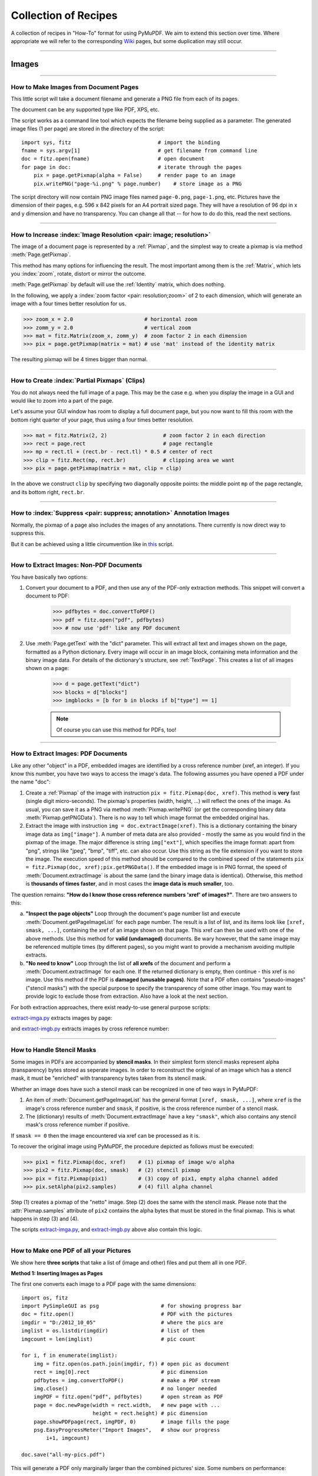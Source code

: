 .. _FAQ:

==============================
Collection of Recipes
==============================

A collection of recipes in "How-To" format for using PyMuPDF. We aim to extend this section over time. Where appropriate we will refer to the corresponding `Wiki <https://github.com/rk700/PyMuPDF/wiki>`_ pages, but some duplication may still occur.

----------

Images
-------

----------

How to Make Images from Document Pages
~~~~~~~~~~~~~~~~~~~~~~~~~~~~~~~~~~~~~~~~~~~~~~~~~~~~~~~~~~~~~~~~~~~~

This little script will take a document filename and generate a PNG file from each of its pages.

The document can be any supported type like PDF, XPS, etc.

The script works as a command line tool which expects the filename being supplied as a parameter. The generated image files (1 per page) are stored in the directory of the script::

    import sys, fitz                            # import the binding
    fname = sys.argv[1]                         # get filename from command line
    doc = fitz.open(fname)                      # open document
    for page in doc:                            # iterate through the pages
        pix = page.getPixmap(alpha = False)     # render page to an image
        pix.writePNG("page-%i.png" % page.number)    # store image as a PNG

The script directory will now contain PNG image files named ``page-0.png``, ``page-1.png``, etc. Pictures have the dimension of their pages, e.g. 596 x 842 pixels for an A4 portrait sized page. They will have a resolution of 96 dpi in x and y dimension and have no transparency. You can change all that -- for how to do do this, read the next sections.

----------

How to Increase :index:`Image Resolution <pair: image; resolution>`
~~~~~~~~~~~~~~~~~~~~~~~~~~~~~~~~~~~~~~~~~~~~~~~~~~~~~~~~~~~~~~~~~~~~

The image of a document page is represented by a :ref:`Pixmap`, and the simplest way to create a pixmap is via method :meth:`Page.getPixmap`.

This method has many options for influencing the result. The most important among them is the :ref:`Matrix`, which lets you :index:`zoom`, rotate, distort or mirror the outcome.

:meth:`Page.getPixmap` by default will use the :ref:`Identity` matrix, which does nothing.

In the following, we apply a :index:`zoom factor <pair: resolution;zoom>` of 2 to each dimension, which will generate an image with a four times better resolution for us.

>>> zoom_x = 2.0                       # horizontal zoom
>>> zomm_y = 2.0                       # vertical zoom
>>> mat = fitz.Matrix(zoom_x, zomm_y)  # zoom factor 2 in each dimension
>>> pix = page.getPixmap(matrix = mat) # use 'mat' instead of the identity matrix

The resulting pixmap will be 4 times bigger than normal.

----------

How to Create :index:`Partial Pixmaps` (Clips)
~~~~~~~~~~~~~~~~~~~~~~~~~~~~~~~~~~~~~~~~~~~~~~~~~~~~~~~
You do not always need the full image of a page. This may be the case e.g. when you display the image in a GUI and would like to zoom into a part of the page.

Let's assume your GUI window has room to display a full document page, but you now want to fill this room with the bottom right quarter of your page, thus using a four times better resolution.

.. image:: img-clip.jpg
   :align: center
   :scale: 80

>>> mat = fitz.Matrix(2, 2)                  # zoom factor 2 in each direction
>>> rect = page.rect                         # page rectangle
>>> mp = rect.tl + (rect.br - rect.tl) * 0.5 # center of rect
>>> clip = fitz.Rect(mp, rect.br)            # clipping area we want
>>> pix = page.getPixmap(matrix = mat, clip = clip)

In the above we construct ``clip`` by specifying two diagonally opposite points: the middle point ``mp`` of the page rectangle, and its bottom right, ``rect.br``.

----------

How to :index:`Suppress <pair: suppress; annotation>` Annotation Images
~~~~~~~~~~~~~~~~~~~~~~~~~~~~~~~~~~~~~~~~~~~~~~~~~~~~~~~~~~~~~~~~~~~~~~~~
Normally, the pixmap of a page also includes the images of any annotations. There currently is now direct way to suppress this.

But it can be achieved using a little circumvention like in `this <https://github.com/JorjMcKie/PyMuPDF-Utilities/blob/master/show-no-annots.py>`_ script.

----------

.. index::
   triple: extract;image;non-PDF
   single: convertToPDF

How to Extract Images: Non-PDF Documents
~~~~~~~~~~~~~~~~~~~~~~~~~~~~~~~~~~~~~~~~~~~~~~~~~~~~~~~~~~~~~~~~~~~~~~~~~

You have basically two options:

1. Convert your document to a PDF, and then use any of the PDF-only extraction methods. This snippet will convert a document to PDF:

    >>> pdfbytes = doc.convertToPDF()
    >>> pdf = fitz.open("pdf", pdfbytes)
    >>> # now use 'pdf' like any PDF document

2. Use :meth:`Page.getText` with the "dict" parameter. This will extract all text and images shown on the page, formatted as a Python dictionary. Every image will occur in an image block, containing meta information and the binary image data. For details of the dictionary's structure, see :ref:`TextPage`. This creates a list of all images shown on a page:

    >>> d = page.getText("dict")
    >>> blocks = d["blocks"]
    >>> imgblocks = [b for b in blocks if b["type"] == 1]

    .. note:: Of course you can use this method for PDFs, too!

----------

.. index::
   triple: extract;image;PDF
   single: extractImage

How to Extract Images: PDF Documents
~~~~~~~~~~~~~~~~~~~~~~~~~~~~~~~~~~~~~~~~~~~~~~~~~~~~~~~~~~~~~~~~~~~~

Like any other "object" in a PDF, embedded images are identified by a cross reference number (xref, an integer). If you know this number, you have two ways to access the image's data. The following assumes you have opened a PDF under the name "doc":

1. Create a :ref:`Pixmap` of the image with instruction ``pix = fitz.Pixmap(doc, xref)``. This method is **very** fast (single digit micro-seconds). The pixmap's properties (width, height, ...) will reflect the ones of the image. As usual, you can save it as a PNG via method :meth:`Pixmap.writePNG` (or get the corresponding binary data :meth:`Pixmap.getPNGData`). There is no way to tell which image format the embedded original has.

2. Extract the image with instruction ``img = doc.extractImage(xref)``. This is a dictionary containing the binary image data as ``img["image"]``. A number of meta data are also provided - mostly the same as you would find in the pixmap of the image. The major difference is string ``img["ext"]``, which specifies the image format: apart from "png", strings like "jpeg", "bmp", "tiff", etc. can also occur. Use this string as the file extension if you want to store the image. The execution speed of this method should be compared to the combined speed of the statements ``pix = fitz.Pixmap(doc, xref);pix.getPNGData()``. If the embedded image is in PNG format, the speed of :meth:`Document.extractImage` is about the same (and the binary image data is identical). Otherwise, this method is **thousands of times faster**, and in most cases the **image data is much smaller**, too.

The question remains: **"How do I know those cross reference numbers 'xref' of images?"**. There are two answers to this:

a. **"Inspect the page objects"** Loop through the document's page number list and execute :meth:`Document.getPageImageList` for each page number. The result is a list of list, and its items look like ``[xref, smask, ...]``, containing the xref of an image shown on that page. This xref can then be used with one of the above methods. Use this method for **valid (undamaged)** documents. Be wary however, that the same image may be referenced multiple times (by different pages), so you might want to provide a mechanism avoiding multiple extracts.
b. **"No need to know"** Loop through the list of **all xrefs** of the document and perform a :meth:`Document.extractImage` for each one. If the returned dictionary is empty, then continue - this xref is no image. Use this method if the PDF is **damaged (unusable pages)**. Note that a PDF often contains "pseudo-images" ("stencil masks") with the special purpose to specify the transparency of some other image. You may want to provide logic to exclude those from extraction. Also have a look at the next section.

For both extraction approaches, there exist ready-to-use general purpose scripts:

`extract-imga.py <https://github.com/JorjMcKie/PyMuPDF-Utilities/blob/master/extract-imga.py>`_ extracts images by page:

.. image:: img-extract-imga.jpg
   :align: center
   :scale: 80

and `extract-imgb.py <https://github.com/JorjMcKie/PyMuPDF-Utilities/blob/master/extract-imgb.py>`_ extracts images by cross reference number:

.. image:: img-extract-imgb.jpg
   :align: center
   :scale: 80

----------

How to Handle Stencil Masks
~~~~~~~~~~~~~~~~~~~~~~~~~~~~~~~~~~~~~
Some images in PDFs are accompanied by **stencil masks**. In their simplest form stencil masks represent alpha (transparency) bytes stored as seperate images. In order to reconstruct the original of an image which has a stencil mask, it must be "enriched" with transparency bytes taken from its stencil mask.

Whether an image does have such a stencil mask can be recognized in one of two ways in PyMuPDF:

1. An item of :meth:`Document.getPageImageList` has the general format ``[xref, smask, ...]``, where ``xref`` is the image's cross reference number and ``smask``, if positive, is the cross reference number of a stencil mask.
2. The (dictionary) results of :meth:`Document.extractImage` have a key ``"smask"``, which also contains any stencil mask's cross reference number if positive.

If ``smask == 0`` then the image encountered via xref can be processed as it is.

To recover the original image using PyMuPDF, the procedure depicted as follows must be executed:

.. image:: img-stencil.jpg
   :align: center
   :scale: 60

>>> pix1 = fitz.Pixmap(doc, xref)    # (1) pixmap of image w/o alpha
>>> pix2 = fitz.Pixmap(doc, smask)   # (2) stencil pixmap
>>> pix = fitz.Pixmap(pix1)          # (3) copy of pix1, empty alpha channel added
>>> pix.setAlpha(pix2.samples)       # (4) fill alpha channel

Step (1) creates a pixmap of the "netto" image. Step (2) does the same with the stencil mask. Please note that the :attr:`Pixmap.samples` attribute of ``pix2`` contains the alpha bytes that must be stored in the final pixmap. This is what happens in step (3) and (4).

The scripts `extract-imga.py <https://github.com/JorjMcKie/PyMuPDF-Utilities/blob/master/extract-imga.py>`_, and `extract-imgb.py <https://github.com/JorjMcKie/PyMuPDF-Utilities/blob/master/extract-imgb.py>`_ above also contain this logic.

----------

.. index::
   triple: picture;embed;PDF
   single: showPDFpage;insertImage;embeddedFileAdd

How to Make one PDF of all your Pictures
~~~~~~~~~~~~~~~~~~~~~~~~~~~~~~~~~~~~~~~~~~~~~~~~~~~~~~~~~~~~~~~~~~~~~~~~~~~~~~
We show here **three scripts** that take a list of (image and other) files and put them all in one PDF.

**Method 1: Inserting Images as Pages**

The first one converts each image to a PDF page with the same dimensions::

 import os, fitz
 import PySimpleGUI as psg                    # for showing progress bar
 doc = fitz.open()                            # PDF with the pictures
 imgdir = "D:/2012_10_05"                     # where the pics are
 imglist = os.listdir(imgdir)                 # list of them
 imgcount = len(imglist)                      # pic count
 
 for i, f in enumerate(imglist):
     img = fitz.open(os.path.join(imgdir, f)) # open pic as document
     rect = img[0].rect                       # pic dimension
     pdfbytes = img.convertToPDF()            # make a PDF stream
     img.close()                              # no longer needed
     imgPDF = fitz.open("pdf", pdfbytes)      # open stream as PDF
     page = doc.newPage(width = rect.width,   # new page with ...
                        height = rect.height) # pic dimension
     page.showPDFpage(rect, imgPDF, 0)        # image fills the page
     psg.EasyProgressMeter("Import Images",   # show our progress
         i+1, imgcount)
 
 doc.save("all-my-pics.pdf")

This will generate a PDF only marginally larger than the combined pictures' size. Some numbers on performance:

The above script needed about 1 minute on my machine for 149 pictures with a total size of 514 MB (and about the same resulting PDF size).

.. image:: img-import-progress.jpg
   :align: center
   :scale: 80

Look `here <https://github.com/JorjMcKie/PyMuPDF-Utilities/blob/master/all-my-pics-inserted.py>`_ for a more complete source code: it offers a directory selection dialog and skips unsupported files and non-file entries.

.. note:: We could have used :meth:`Page.insertImage` instead of :meth:`Page.showPDFpage`, and the result would have been a similar looking file. However, depending on the image type, it may store **images uncompressed**. Therefore, the save option ``deflate = True`` must be used to achieve a reasonable file size, which hugely increases the runtime for large numbers of images. So this alternative **cannot be recommended** here.

**Method 2: Embedding Files**

The second script **embeds** the (image) files. You would need a suitable PDF viewer that can display and / or extract embedded files::

 import os, fitz
 import PySimpleGUI as psg                    # for showing progress bar
 doc = fitz.open()                            # PDF with the pictures
 imgdir = "D:/2012_10_05"                     # where the pictures are
 
 imglist = os.listdir(imgdir)                 # list of pictures
 imgcount = len(imglist)                      # pic count
 imglist.sort()                               # nicely sort them

 for i, f in enumerate(imglist):
     img = open(os.path.join(imgdir,f), "rb").read()    # make pic stream
     doc.embeddedFileAdd(img, f, filename=f,            # and embed it
                         ufilename=f, desc=f)
     psg.EasyProgressMeter("Embedding Files", # show our progress
         i+1, imgcount)
 
 page = doc.newPage()                         # at least 1 page is needed,
 
 doc.save("all-my-pics-embedded.pdf")

.. image:: img-embed-progress.jpg
   :align: center
   :scale: 80

This is by far the fastest method, and it also produces the smallest possible output file size. The above pictures needed 20 seonds on my machine and yielded a PDF size of 510 MB. Look `here <https://github.com/JorjMcKie/PyMuPDF-Utilities/blob/master/all-my-pics-embedded.py>`_ for a more complete source code: it offers a direcory selection dialog and skips non-file entries.

**Method 3: Attaching Files**

A third way to achieve this task is **attaching files** via page annotations see `here <https://github.com/JorjMcKie/PyMuPDF-Utilities/blob/master/all-my-pics-attached.py>`_ for the complete source code.

This has a similar performance as the previous script and it also produces a similar file size. In this example, we have chosen a small page size to demonstrate the automatic generation of "protocol" pages as necessary. Here is the first page:

.. image:: img-attach-result.jpg
   :align: center

.. note:: Both, the **embed** and the **attach** methods can be used for **arbitrary files** - not just images.

.. note:: We strongly recommend using the awesome package `PySimpleGUI <https://pypi.org/project/PySimpleGUI/>`_ to display a progress meter for tasks that may run for an extended time span. It's pure Python, uses Tkinter (no additional GUI package) and requires just one more line of code!

----------

.. index::
   triple: vector;image;SVG
   single: showPDFpage
   single: insertImage
   single: embeddedFileAdd

How to Create Vector Images
~~~~~~~~~~~~~~~~~~~~~~~~~~~~~~~~~~~~~~~~~~~~~~~~~~~~~~~~~~~~~~~~~
The usual way to create an image from a document page is :meth:`Page.getPixmap`. A pixmap represents a raster image, so you must decide on its quality (i.e. resolution) at creation time. It cannot be increased later.

PyMuPDF also offers a way to create a **vector image** of a page in SVG format (scalable vector graphics, defined in XML syntax). SVG images remain precise across zooming levels - of course with the exception of any embedded raster graphic elements.

Instruction ``svg = page.getSVGimage(matrix = fitz.Identity)`` delivers a UTF-8 string ``svg`` which can be stored with extension ".svg".

----------

Text
-----

----------

How to Extract all Document Text
~~~~~~~~~~~~~~~~~~~~~~~~~~~~~~~~~

This script will take a document filename and generate a text file from all of its text.

The document can be any supported type like PDF, XPS, etc.

The script works as a command line tool which expects the document filename supplied as a parameter. It generates one text file named "filename.txt" in the script directory. Text of pages is separated by a line "-----"::

    import sys, fitz                            # import the bindings
    fname = sys.argv[1]                         # get document filename
    doc = fitz.open(fname)                      # open document
    out = open(fname + ".txt", "wb")            # open text output
    for page in doc:                            # iterate the document pages
        text = page.getText().encode("utf8")    # get plain text (is in UTF-8)
        out.write(text)                         # write text of page
        out.write(b"\n-----\n")                 # write page delimiter
    out.close()

The output will be plain text as it is coded in the document. No effort is made to prettify in any way. Specifally for PDF, this may mean output not in usual reading order, unexpected line breaks and so forth.

You have many options to cure this - see chapter :ref:`Appendix2`. Among them are:

1. Extract text in HTML format and store it as a HTML document, so it can be viewed in any browser.
2. Extract text as a list of text blocks via :meth:`Page.getTextBlocks`. Each item of this list contains position information for its text, which can be used to establish a convenient reading order.
3. Extract a list of single words via :meth:`Page.getTextWords`. Its items are words with position information. Use it to determine text contained in a given rectangle - see next section.


.. index::
   triple: extract;text;rectangle

How to Extract Text from within a Rectangle
~~~~~~~~~~~~~~~~~~~~~~~~~~~~~~~~~~~~~~~~~~~~~~~~~~~~~~~~~~~~~~~~~~~~~~~~~~~~~~~~~~~~~
Please refer to the script `textboxtract.py <https://github.com/JorjMcKie/PyMuPDF-Utilities/blob/master/textboxtract.py>`_.

It demonstrates ways to extract text contained in the following red rectangle,

.. image:: img-textboxtract.png
   :align: center
   :scale: 75

by using more or less restrictive conditions to find the relevant words::

    Select the words strictly contained in rectangle
    ------------------------------------------------
    Die Altersübereinstimmung deutete darauf hin,
    engen, nur 50 Millionen Jahre großen
    Gesteinshagel auf den Mond traf und dabei
    hinterließ – einige größer als Frankreich.
    es sich um eine letzte, infernalische Welle
    Geburt des Sonnensystems. Daher tauften die
    das Ereignis »lunare Katastrophe«. Später
    die Bezeichnung Großes Bombardement durch.

Or, more forgiving, respectively::

    Select the words intersecting the rectangle
    -------------------------------------------
    Die Altersübereinstimmung deutete darauf hin, dass
    einem engen, nur 50 Millionen Jahre großen Zeitfenster
    ein Gesteinshagel auf den Mond traf und dabei unzählige
    Krater hinterließ – einige größer als Frankreich. Offenbar
    handelte es sich um eine letzte, infernalische Welle nach
    der Geburt des Sonnensystems. Daher tauften die Caltech-
    Forscher das Ereignis »lunare Katastrophe«. Später setzte
    sich die Bezeichnung Großes Bombardement durch.


----------

.. index::
    pair: text;reading order

How to Extract Text in Natural Reading Order
~~~~~~~~~~~~~~~~~~~~~~~~~~~~~~~~~~~~~~~~~~~~~~~~~~~~~~~~~~~~~~~~~~~~~~~~~~~~~~~~~~

One of the common issues with PDF text extraction is, that text may not appear in any particular reading order.

Responsible for this effect is the PDF creator (software or human). For example, page headers may have been inserted in a separate step - after the document had been produced. In such a case, the header text will appear at the end of a page text extraction (allthough it will be correctly shown by PDF viewer software).

PyMuPDF has several means to re-establish some reading sequence or even to re-generate a layout close to the original.

As a starting point take the above mentioned `script <https://github.com/rk700/PyMuPDF/wiki/How-to-extract-text-from-a-rectangle>`_ and then use the full page rectangle.

----------

How to :index:`Extract Tables <pair: extract; table>` from Documents
~~~~~~~~~~~~~~~~~~~~~~~~~~~~~~~~~~~~~~~~~~~~~~~~~~~~~~~~~~~~~~~~~~~~~~
If you see a table in a document, you are not normally looking at something like an embedded Excel or other identifyable object. It usually is just text, formatted to appear as appropriate.

Extracting a tabular data from such a page area therefore means that you must find a way to **(1)** graphically indicate table and column borders, and **(2)** then extract text based on this information.

The wxPython GUI script `wxTableExtract.py <https://github.com/rk700/PyMuPDF/blob/master/examples/wxTableExtract.py>`_ strives to exactly do that. You may want to have a look at it and adjust it to your liking.

----------

How to Search for and Mark Text
~~~~~~~~~~~~~~~~~~~~~~~~~~~~~~~~
There is a standard search function to search for arbitrary text on a page: :meth:`Page.searchFor`. It returns a list of :ref:`Rect` objects which surround a found occurrence. These rectangles can for example be used to automatically insert annotations which visibly mark the found text.

This method has advantages and drawbacks. Pros are

* the search string can contain blanks and wrap across lines
* upper or lower cases are treated equal
* return may also be a list of :ref:`Quad` objects to precisely locate text that is **not parallel** to either axis.

Disadvantages:

* you cannot determine the number of found items beforehand: if ``hit_max`` items are returned you do not know whether you have missed any.

But you have other options::

 import sys
 import fitz
 
 def mark_word(page, text):
     """Underline each word that contains 'text'.
     """
     found = 0
     wlist = page.getTextWords()        # make the word list
     for w in wlist:                    # scan through all words on page
         if text in w[4]:               # w[4] is the word's string
             found += 1                 # count
             r = fitz.Rect(w[:4])       # make rect from word bbox
             page.addUnderlineAnnot(r)  # underline
     return found
 
 fname = sys.argv[1]                    # filename
 text = sys.argv[2]                     # search string
 doc = fitz.open(fname)

 print("underlining words containing '%s' in document '%s'" % (word, doc.name))

 new_doc = False                        # indicator if anything found at all

 for page in doc:                       # scan through the pages
     found = mark_word(page, text)      # mark the page's words
     if found:                          # if anything found ...
         new_doc = True
         print("found '%s' %i times on page %i" % (text, found, page.number + 1))
 
 if new_doc:
     doc.save("marked-" + doc.name)

This script uses :meth:`Page.getTextWords` to look for a string, handed in via cli parameter. This method separates a page's text into "words" using spaces and line breaks as delimiters. Therefore the words in this lists contain no spaces or line breaks. Further remarks:

* If found, the **complete word containing the string** is marked (underlined) -- not only the search string.
* The search string may **not contain spaces** or other white space.
* As shown here, upper / lower cases are **respected**. But this can be changed by using the string method ``lower()`` (or even regular expressions) in function ``mark_word``.
* There is **no upper limit**: all occurrences will be detected.
* You can use **anything** to mark the word: 'Underline', 'Highlight', 'StrikeThrough' or 'Square' annotations, etc.
* Here is an example snippet of a page of this manual, where "MuPDF" has been used as the search string. Note that all strings **containing "MuPDF"** have been completely underlined (not just the search string).

.. image:: img-markedpdf.jpg
   :align: center
   :scale: 60


-----------------------

Annotations
-----------
In v1.14.0, annotation handling has been considerably extended:

* New annotation type support for 'Ink', 'Rubber Stamp' and 'Squiggly' annotations. Ink annots simulate handwritings by combining one or more lists of interconnected points. Stamps are intended to visuably inform about a document's status or intended usage (like "draft", "confidential", etc.). 'Squiggly' is a text marker annot, which underlines selected text with a zigzagged line.

* Extended 'FreeText' support:
    1. all characters from the ``Latin`` character set are now available,
    2. colors of text, rectangle background and rectangle border can be independently set
    3. text in rectangle can be rotated by either +90 or -90 degrees
    4. text is automatically wrapped (made multi-line) in available rectangle
    5. all Base-14 fonts are now available (*normal* variants only, i.e. no bold, no italic).
* MuPDF now supports line end icons for 'Line' annots (only). PyMuPDF supported that in v1.13.x already -- and for (almost) the full range of applicable types. So we adjusted the appearance of 'Polygon' and 'PolyLine' annots to closely resemble the one of MuPDF for 'Line'.
* MuPDF now provides its own annotation icons where relevant. PyMuPDF switched to using them (for 'FileAttachment' and 'Text' ["sticky note"] so far).
* MuPDF now also supports 'Caret', 'Movie', 'Sound' and 'Signature' annotations, which we may include in PyMuPDF at some later time.

How to Add and Modify Annotations
~~~~~~~~~~~~~~~~~~~~~~~~~~~~~~~~~

In PyMuPDF, new annotations are added via :ref:`Page` methods. To keep code duplication effort small, we only offer a minimal set of options here. For example, to add a 'Circle' annotation, only the containing rectangle can be specified. The result is a circle (or ellipsis) with white interior, black border and a line width of 1, exactly fitting into the rectangle. To adjust the annot's appearance, :ref:`Annot` methods must then be used. After having made all required changes, the annot's :meth:`Annot.update` methods must be invoked to finalize all your changes.

As an overview for these capabilities, look at the following script that fills a PDF page with most of the available annotations. Look in the next sections for more special situations::

    # -*- coding: utf-8 -*-
    from __future__ import print_function
    import sys
    print("Python", sys.version, "on", sys.platform, "\n")
    import fitz
    print(fitz.__doc__, "\n")
    
    text = "text in line\ntext in line\ntext in line\ntext in line"
    red    = (1, 0, 0)
    blue   = (0, 0, 1)
    gold   = (1, 1, 0)
    colors = {"stroke": blue, "fill": gold}
    colors2 = {"fill": blue, "stroke": gold}
    border = {"width": 0.3, "dashes": [2]}
    displ = fitz.Rect(0, 50, 0, 50)
    r = fitz.Rect(50, 100, 220, 135)
    t1 = u"têxt üsès Lätiñ charß,\nEUR: €, mu: µ, super scripts: ²³!"
    
    def print_descr(rect, annot):
        """Print a short description to the right of an annot rect."""
        annot.parent.insertText(rect.br + (10, 0),
                        "'%s' annotation" % annot.type[1], color = red)
    
    def rect_from_quad(q):
        """Create a rect envelopping a quad (= rotated rect)."""
        return fitz.Rect(q[0], q[1]) | q[2] | q[3]
    
    doc = fitz.open()
    page = doc.newPage()
    annot = page.addFreetextAnnot(r, t1, rotate = 90)
    annot.setBorder(border)
    annot.update(fontsize = 10, border_color=red, fill_color=gold, text_color=blue)
    
    print_descr(annot.rect, annot)
    r = annot.rect + displ
    print("added 'FreeText'")
    
    annot = page.addTextAnnot(r.tl, t1)
    annot.setColors(colors2)
    annot.update()
    print_descr(annot.rect, annot)
    print("added 'Sticky Note'")
    
    pos = annot.rect.tl + displ.tl
    
    # first insert 4 text lines, rotated clockwise by 15 degrees
    page.insertText(pos, text, fontsize=11, morph = (pos, fitz.Matrix(-15)))
    # now search text to get the quads
    rl = page.searchFor("text in line", quads = True)
    r0 = rl[0]
    r1 = rl[1]
    r2 = rl[2]
    r3 = rl[3]
    annot = page.addHighlightAnnot(r0)
    # need to convert quad to rect for descriptive text ...
    print_descr(rect_from_quad(r0), annot)
    print("added 'HighLight'")
    
    annot = page.addStrikeoutAnnot(r1)
    print_descr(rect_from_quad(r1), annot)
    print("added 'StrikeOut'")
    
    annot = page.addUnderlineAnnot(r2)
    print_descr(rect_from_quad(r2), annot)
    print("added 'Underline'")
    
    annot = page.addSquigglyAnnot(r3)
    print_descr(rect_from_quad(r3), annot)
    print("added 'Squiggly'")
    
    r = rect_from_quad(r3) + displ
    annot = page.addPolylineAnnot([r.bl, r.tr, r.br, r.tl])
    annot.setBorder(border)
    annot.setColors(colors)
    annot.setLineEnds(fitz.ANNOT_LE_Diamond, fitz.ANNOT_LE_Circle)
    annot.update()
    print_descr(annot.rect, annot)
    print("added 'PolyLine'")
    
    r+= displ
    annot = page.addPolygonAnnot([r.bl, r.tr, r.br, r.tl])
    annot.setBorder(border)
    annot.setColors(colors)
    annot.setLineEnds(fitz.ANNOT_LE_Diamond, fitz.ANNOT_LE_Circle)
    annot.update()
    print_descr(annot.rect, annot)
    print("added 'Polygon'")
    
    r+= displ
    annot = page.addLineAnnot(r.tr, r.bl)
    annot.setBorder(border)
    annot.setColors(colors)
    annot.setLineEnds(fitz.ANNOT_LE_Diamond, fitz.ANNOT_LE_Circle)
    annot.update()
    print_descr(annot.rect, annot)
    print("added 'Line'")
    
    r+= displ
    annot = page.addRectAnnot(r)
    annot.setBorder(border)
    annot.setColors(colors)
    annot.update()
    print_descr(annot.rect, annot)
    print("added 'Square'")
    
    r+= displ
    annot = page.addCircleAnnot(r)
    annot.setBorder(border)
    annot.setColors(colors)
    annot.update()
    print_descr(annot.rect, annot)
    print("added 'Circle'")
    
    r+= displ
    annot = page.addFileAnnot(r.tl, b"just anything for testing", "testdata.txt")
    annot.setColors(colors2)
    annot.update()
    print_descr(annot.rect, annot)
    print("added 'FileAttachment'")
    
    r+= displ
    annot = page.addStampAnnot(r, stamp = 0)
    annot.setColors(colors)
    annot.setOpacity(0.5)
    annot.update()
    print_descr(annot.rect, annot)
    print("added 'Stamp'")
    
    doc.save("new-annots.pdf", expand=255)

This script should lead to the following output:

.. image:: img-annots.jpg
   :align: center
   :scale: 80

------------------------------

How to Mark Text
~~~~~~~~~~~~~~~~~~~~~
This script searches for text and marks it::

    # -*- coding: utf-8 -*-
    import fitz
    
    # the document to annotate
    doc = fitz.open("tilted-text.pdf")
    
    # the text to be marked
    t = "¡La práctica hace el campeón!"
    
    # work with first page only
    page = doc[0]
    
    # get list of text locations
    # we use "quads", not rectangles because text may be tilted!
    rl = page.searchFor(t, quads = True)
    
    # loop through the found locations to add a marker
    for r in rl:
        page.addSquigglyAnnot(r)
    
    # save to a new PDF
    doc.save("a-squiggly.pdf")

The result looks like this:

.. image:: img-textmarker.jpg
   :align: center
   :scale: 80

------------------------------

How to Use FreeText
~~~~~~~~~~~~~~~~~~~~~
This script shows a couple of possibilities for 'FreeText' annotations::

    # -*- coding: utf-8 -*-
    import fitz
    
    # some colors
    blue  = (0,0,1)
    green = (0,1,0)
    red   = (1,0,0)
    gold  = (1,1,0)
    
    # a new PDF with 1 page
    doc = fitz.open()
    page = doc.newPage()
    
    # 3 rectangles, same size, abvove each other
    r1 = fitz.Rect(100,100,200,150)
    r2 = r1 + (0,75,0,75)
    r3 = r2 + (0,75,0,75)
    
    # the text, Latin alphabet
    t = "¡Un pequeño texto para practicar!"
    
    # add 3 annots, modify the last one somewhat
    a1 = page.addFreetextAnnot(r1, t, color=red)
    a2 = page.addFreetextAnnot(r2, t, fontname="Ti", color=blue)
    a3 = page.addFreetextAnnot(r3, t, fontname="Co", color=blue, rotate=90)
    a3.setBorder({"width":0.0})
    a3.update(fontsize=8, fill_color=gold)
    
    # save the PDF
    doc.save("a-freetext.pdf")

The result looks like this:

.. image:: img-freetext.jpg
   :align: center
   :scale: 80

--------------------------

How to Use Ink Annotations
~~~~~~~~~~~~~~~~~~~~~~~~~~~
Ink annotations are used to contain freehand scribbling. Technically an ink annotation is implemented as a list of list of points. Each list of points is regarded as a continuous line connecting them. Different point lists represent disconnected line segments of the scribbling.

The following script creates two line segments and puts them in a given rectangle. The lines themselves are arbitrarily chosen to be the sine and the cosine function graphs::

    import math
    import fitz
    
    #------------------------------------------------------------------------------
    # preliminary stuff
    #------------------------------------------------------------------------------
    w360 = math.pi * 2                          # go through full circle
    deg = w360 / 360                            # 1 degree as radiants
    rect = fitz.Rect(100,200, 300, 300)         # use this rectangle
    first_x = rect.x0                           # x starts from left
    first_y = rect.y0 + rect.height / 2.        # rect middle means y = 0
    x_step = rect.width / 360                   # rect width means 360 degrees
    y_scale = rect.height / 2.                  # rect height means 2
    sin_points = []                             # sine values go here
    cos_points = []                             # cosine values here
    for x in range(362):                        # now fill in the values
        x_coord = x * x_step + first_x          # current x coordinate
        y = -math.sin(x * deg)                  # sine
        p = (x_coord, y * y_scale + first_y)    # corresponding point
        sin_points.append(p)                    # append
        y = -math.cos(x * deg)                  # cosine
        p = (x_coord, y * y_scale + first_y)    # corresponding point
        cos_points.append(p)                    # append
    
    #------------------------------------------------------------------------------
    # create the document with one page
    #------------------------------------------------------------------------------
    doc = fitz.open()                           # make new PDF
    page = doc.newPage()                        # give it a page
    
    #------------------------------------------------------------------------------
    # add the Ink annotation, consisting of 2 segments
    #------------------------------------------------------------------------------
    annot = page.addInkAnnot((sin_points, cos_points))
    # let it look a little nicer
    annot.setBorder({"width":0.3, "dashes":[1]})# line thickness, some dashing
    annot.setColors({"stroke":(0,0,1)})         # make the lines blue
    annot.update()                              # update the appearance
    
    # expendable, only shows that we actually hit the rectangle
    page.drawRect(rect, width = 0.3)            # only to demonstrate we did OK
    
    doc.save("a-inktest.pdf")

This is the result:

.. image:: img-inkannot.jpg
    :scale: 50

------------------------------

General
--------

How to Open with :index:`a Wrong File Extension <pair: wrong; file extension>`
~~~~~~~~~~~~~~~~~~~~~~~~~~~~~~~~~~~~~~~~~~~~~~~~~~~~~~~~~~~~~~~~~~~~~~~~~~~~~~~~~
If you have a document which does not have the right file extension for its type, you can still correctly open it.

Assume that "some.file" is actually an XPS. Open it like so:

>>> doc = fitz.open("some.file", filetype = "xps")

.. note:: MuPDF itself does not try to determine the file type from the file data themselves. **You** are responsible for supplying the filetype info in some way - either implicitely via the file extension, or explicitely as shown. Also consult the :ref:`Document` chapter for a full description.

----------

How to :index:`Embed or Attach Files <triple: attach;embed;file>`
~~~~~~~~~~~~~~~~~~~~~~~~~~~~~~~~~~~~~~~~~~~~~~~~~~~~~~~~~~~~~~~~~~
PDF supports incorporating arbitrary data. This can be done in one of two ways: "embedding" or "attaching". PyMuPDF supports both options.

1. Attached Files: data are **attached to a page** by way of a *FileAttachment* annotation with this statement: ``annot = page.addFileAnnot(pos, ...)``, for details see :meth:`Page.addFileAnnot`. The first parameter "pos" is the :ref:`Point`, where a "PushPin" icon should be placed on the page.

2. Embedded Files: data are embedded on the **document level** via method :meth:`Document.embeddedFileAdd`.

The basic differences between these options are **(1)** you need edit permission to embed a file, but only annotation permission to attach, **(2)** like all annotations, attachments are visible on a page, embedded files are not.

There exist several example scripts: `embedded-list.py <https://github.com/rk700/PyMuPDF/blob/master/examples/embedded-list.py>`_, `new-annots.py <https://github.com/rk700/PyMuPDF/blob/master/demo/new-annots.py>`_.

Also look at the sections above and at chapter :ref:`Appendix 3`.

----------

.. index::
   pair: delete;pages
   pair: rearrange;pages

How to Delete and Re-Arrange Pages
~~~~~~~~~~~~~~~~~~~~~~~~~~~~~~~~~~~~~~
With PyMuPDF you have all options to copy, move, delete or re-arrange the pages of a PDF. Intuitive methods exist that allow you to do this on a page-by-page level, like the :meth:`Document.copyPage` method.

Or you alternatively prepare a complete new page layout in form of a Python sequence, that contains the page numbers you want, in the sequence you want, and as many times as you want each page. The following may illustrate what can be done with :meth:`Document.select`:

``doc.select([1, 1, 1, 5, 4, 9, 9, 9, 0, 2, 2, 2])``

Now let's prepare a PDF for double-sided printing (on a printer not directly supporting this):

The number of pages is given by ``len(doc)`` (equal to ``doc.pageCount``). The following lists represent the even and the odd page numbers, respectively:

>>> p_even = [p in range(len(doc)) if p % 2 == 0]
>>> p_odd  = [p in range(len(doc)) if p % 2 == 1]

This snippet creates the respective sub documents which can then be used to print the document:

>>> doc.select(p_even)    # only the even pages left over
>>> doc.save("even.pdf")  # save the "even" PDF
>>> doc.close()           # recycle the file
>>> doc = fitz.open(doc.name) # re-open
>>> doc.select(p_odd)     # and do the same with the odd pages
>>> doc.save("odd.pdf")

For more information also have a look at this Wiki `article <https://github.com/rk700/PyMuPDF/wiki/Rearranging-Pages-of-a-PDF>`_.

----------

How to Join PDFs 
~~~~~~~~~~~~~~~~~~
It is easy to join PDFs with method :meth:`Document.insertPDF`. Given open PDF documents, you can copy page ranges from one to the other. You can select the point where the copied pages should be placed, you can revert the page sequence and also change page rotation. This Wiki `article <https://github.com/rk700/PyMuPDF/wiki/Inserting-Pages-from-other-PDFs>`_ contains a full description.

The GUI script `PDFjoiner.py <https://github.com/rk700/PyMuPDF/blob/master/examples/PDFjoiner.py>`_ uses this method to join a list of files while also joining the respective table of contents segments. It looks like this:

.. image:: img-pdfjoiner.jpg
   :scale: 60
   :align: center

----------

How to Add Pages
~~~~~~~~~~~~~~~~~~
There two methods for adding new pages to a PDF: :meth:`Document.insertPage` and :meth:`Document.newPage` (and they share a common code base).

**newPage**

:meth:`Document.newPage` returns the created :ref:`Page` object. Here is the constructor showing defaults::

 >>> doc = fitz.open(...)              # some new or existing PDF document
 >>> page = doc.newPage(to = -1,       # insertion point: end of document
                        width = 595,   # page dimension: A4 portrait
                        height = 842)

The above could also have been achieved with the short form ``page = doc.newPage()``. The ``to`` parameter specifies the document's page number (0-based) **in front of which** to insert.

To create a page in *landscape* format, just exchange the width and height values.

Use this to create the page with another pre-defined paper format:

>>> w, h = fitz.PaperSize("letter-l")        # 'Letter' landscape
>>> page = doc.newPage(width = w, height = h)

The convenience function :meth:`PaperSize` knows over 40 industry standard paper formats to choose from. To see them, inspect dictionary :attr:`paperSizes`. Pass the desired dictionary key to :meth:`PaperSize` to retrieve the paper dimensions. Upper and lower case is supported. If you append "-L" to the format name, the landscape version is returned.

.. note:: Here is a 3-liner that creates a PDF with one empty page. Its file size is 470 bytes:

   >>> doc = fitz.open()
   >>> doc.newPage()
   >>> doc.save("A4.pdf")


**insertPage**

:meth:`Document.insertPage` also inserts a new page and accepts the same parameters ``to``, ``width`` and ``height``. But it lets you also insert arbitrary text into the new page and returns the number of inserted lines::

 >>> doc = fitz.open(...)              # some new or existing PDF document
 >>> n = doc.insertPage(to = -1,       # default insertion point
                        text = None,   # string or sequence of strings
                        fontsize = 11,
                        width = 595,
                        height = 842,
                        fontname = "Helvetica", # default font
                        fontfile = None,        # any font file name
                        color = (0, 0, 0))      # text color (RGB)

The text parameter can be a (sequence of) string (assuming UTF-8 encoding). Insertion will start at :ref:`Point` (50, 72), which is one inch below top of page and 50 points from the left. The number of inserted text lines is returned. See the method definiton for more details.

----------

How To Dynamically Clean Up Corrupt PDFs
~~~~~~~~~~~~~~~~~~~~~~~~~~~~~~~~~~~~~~~~~

This shows a potential use of PyMuPDF with another Python PDF library (the excellent pure Python package `pdfrw <https://pypi.python.org/pypi/pdfrw>`_ is used here as an example).

If a clean, non-corrupt / decompressed PDF is needed, one could dynamically invoke PyMuPDF to recover from many problems like so::

 import sys
 from io import BytesIO
 from pdfrw import PdfReader
 import fitz
 
 #---------------------------------------
 # 'Tolerant' PDF reader
 #---------------------------------------
 def reader(fname, password = None):
     idata = open(fname, "rb").read()        # read the PDF into memory and
     ibuffer = BytesIO(idata)                # convert to stream
     if password is None:
         try:
             return PdfReader(ibuffer)       # if this works: fine!
         except:
             pass
     del ibuffer                             # free some storage
     # either we need a password or it is a problem-PDF
     # create a repaired / decompressed / decrypted version
     doc = fitz.open("pdf", idata)
     if password is not None:                # decrypt if password provided
         rc = doc.authenticate(password)
         if not rc > 0:
             raise ValueError("wrong password")
     c = doc.write(garbage=3, deflate=True)
     del doc                                 # close & delete doc
     return PdfReader(BytesIO(c))            # let pdfrw retry
 #---------------------------------------
 # Main program
 #---------------------------------------
 pdf = reader("pymupdf.pdf", password = None) # inlude a password if necessary
 print pdf.Info
 # do further processing

With the command line utility ``pdftk`` (`available <https://www.pdflabs.com/tools/pdftk-the-pdf-toolkit/>`_ for Windows only, but reported to also run under `Wine <https://www.winehq.org/>`_) a similar result can be achieved, see `here <http://www.overthere.co.uk/2013/07/22/improving-pypdf2-with-pdftk/>`_. However, you must invoke it as a separate process via ``subprocess.Popen``, using stdin and stdout as communication vehicles.

How to Split Single Pages
~~~~~~~~~~~~~~~~~~~~~~~~~~

This deals with splitting up pages of a PDF in arbitrary pieces. For example, you may have a PDF with *Letter* format pages which you want to print with a magnification factor of four: each page is split up in 4 pieces which each go to a separate PDF page in *Letter* format again::

    '''
    Create a PDF copy with split-up pages (posterize)
    ---------------------------------------------------
    License: GNU GPL V3
    (c) 2018 Jorj X. McKie
    
    Usage
    ------
    python posterize.py input.pdf
    
    Result
    -------
    A file "poster-input.pdf" with 4 output pages for every input page.
    
    Notes
    -----
    (1) Output file is chosen to have page dimensions of 1/4 of input.
    
    (2) Easily adapt the example to make n pages per input, or decide per each
        input page or whatever.
    
    Dependencies
    ------------
    PyMuPDF 1.12.2 or later
    '''
    from __future__ import print_function
    import fitz, sys
    infile = sys.argv[1]                        # input file name
    src = fitz.open(infile)
    doc = fitz.open()                           # empty output PDF
    
    for spage in src:                           # for each page in input
        xref = 0                                # force initial page copy to output
        r = spage.rect                          # input page rectangle
        d = fitz.Rect(spage.CropBoxPosition,    # CropBox displacement if not
                      spage.CropBoxPosition)    # starting at (0, 0)
        #--------------------------------------------------------------------------                  
        # example: cut input page into 2 x 2 parts
        #--------------------------------------------------------------------------
        r1 = r * 0.5                            # top left rect
        r2 = r1 + (r1.width, 0, r1.width, 0)    # top right rect
        r3 = r1 + (0, r1.height, 0, r1.height)  # bottom left rect
        r4 = fitz.Rect(r1.br, r.br)             # bottom right rect
        rect_list = [r1, r2, r3, r4]            # put them in a list
        
        for rx in rect_list:                    # run thru rect list
            rx += d                             # add the CropBox displacement
            page = doc.newPage(-1,              # new output page with rx dimensions
                               width = rx.width,
                               height = rx.height)
            xref = page.showPDFpage(page.rect,  # fill all new page with the image
                                    src,        # input document
                                    spage.number, # input page number
                                    subrect = rx, # which part to use of input page
                                    reuse_xref = xref) # copy input page once only
                                    
    # that's it, save output file
    doc.save("poster-" + src.name,
             garbage = 3,                       # eliminate duplicate objects
             deflate = True)                    # compress stuff where possible

--------------------------

How to Combine Single Pages
~~~~~~~~~~~~~~~~~~~~~~~~~~~~~

This deals with joining PDF pages to form a new PDF with pages each combining two or four original ones (also called "2-up", "4-up", etc.). This could be used to create booklets or thumbnail-like overviews::

    '''
    Copy an input PDF to output combining every 4 pages
    ---------------------------------------------------
    License: GNU GPL V3
    (c) 2018 Jorj X. McKie

    Usage
    ------
    python 4up.py input.pdf

    Result
    -------
    A file "4up-input.pdf" with 1 output page for every 4 input pages.

    Notes
    -----
    (1) Output file is chosen to have A4 portrait pages. Input pages are scaled
        maintaining side proportions. Both can be changed, e.g. based on input
        page size. However, note that not all pages need to have the same size, etc.

    (2) Easily adapt the example to combine just 2 pages (like for a booklet) or
        make the output page dimension dependent on input, or whatever.

    Dependencies
    -------------
    PyMuPDF 1.12.1 or later
    '''
    from __future__ import print_function
    import fitz, sys
    infile = sys.argv[1]
    src = fitz.open(infile)
    doc = fitz.open()                      # empty output PDF
    
    width, height = fitz.PaperSize("a4")   # A4 portrait output page format
    r = fitz.Rect(0, 0, width, height)
    
    # define the 4 rectangles per page
    r1 = r * 0.5                           # top left rect
    r2 = r1 + (r1.width, 0, r1.width, 0)   # top right
    r3 = r1 + (0, r1.height, 0, r1.height) # bottom left
    r4 = fitz.Rect(r1.br, r.br)            # bottom right
    
    # put them in a list
    r_tab = [r1, r2, r3, r4]
    
    # now copy input pages to output
    for spage in src:
        if spage.number % 4 == 0:           # create new output page
            page = doc.newPage(-1,
                          width = width,
                          height = height)
        # insert input page into the correct rectangle
        page.showPDFpage(r_tab[spage.number % 4],    # select output rect
                         src,               # input document
                         spage.number)      # input page number
    
    # by all means, save new file using garbage collection and compression
    doc.save("4up-" + infile, garbage = 3, deflate = True)

--------------------------

How to Convert Any Document to PDF
~~~~~~~~~~~~~~~~~~~~~~~~~~~~~~~~~~

Here is a script that converts any PyMuPDF supported document to a PDF. These include XPS, EPUB, FB2, CBZ and all image formats, including multi-page TIFF images.

It features maintaining any metadata, table of contents and links contained in the source document::

    from __future__ import print_function
    """
    Demo script: Convert input file to a PDF
    -----------------------------------------
    Intended for multi-page input files like XPS, EPUB etc.
    
    Features:
    ---------
    Recovery of table of contents and links of input file.
    While this works well for bookmarks (outlines, table of contents),
    links will only work if they are not of type "LINK_NAMED".
    This link type is skipped by the script.
    
    For XPS and EPUB input, internal links however **are** of type "LINK_NAMED".
    Base library MuPDF does not resolve them to page numbers.
    
    So, for anyone expert enough to know the internal structure of these
    document types, can further interpret and resolve these link types.
    
    Dependencies
    --------------
    PyMuPDF v1.14.0+
    """
    import sys
    import fitz
    if not (list(map(int, fitz.VersionBind.split("."))) >= [1,14,0]):
        raise SystemExit("need PyMuPDF v1.14.0+")
    fn = sys.argv[1]

    print("Converting '%s' to '%s.pdf'" % (fn, fn))
    
    doc = fitz.open(fn)
    
    b = doc.convertToPDF()                      # convert to pdf
    pdf = fitz.open("pdf", b)                   # open as pdf

    toc= doc.getToC()                           # table of contents of input
    pdf.setToC(toc)                             # simply set it for output
    meta = doc.metadata                         # read and set metadata
    if not meta["producer"]:
        meta["producer"] = "PyMuPDF v" + fitz.VersionBind

    if not meta["creator"]:
        meta["creator"] = "PyMuPDF PDF converter"
    meta["modDate"] = fitz.getPDFnow()
    meta["creationDate"] = meta["modDate"]
    pdf.setMetadata(meta)
    
    # now process the links
    link_cnti = 0
    link_skip = 0
    for pinput in doc:                # iterate through input pages
        links = pinput.getLinks()     # get list of links
        link_cnti += len(links)       # count how many
        pout = pdf[pinput.number]     # read corresp. output page
        for l in links:               # iterate though the links
            if l["kind"] == fitz.LINK_NAMED:    # we do not handle named links
                print("named link page", pinput.number, l)
                link_skip += 1        # count them
                continue
            pout.insertLink(l)        # simply output the others
    
    # save the conversion result
    pdf.save(fn + ".pdf", garbage=4, deflate=True)
    # say how many named links we skipped
    if link_cnti > 0:
        print("Skipped %i named links of a total of %i in input." % (link_skip, link_cnti))
    
    # now print any MuPDF warnings or errors:
    errors = fitz.TOOLS.fitz_stderr
    if errors:                        # any issues?
        print(errors)
        fitz.TOOLS.fitz_stderr_reset() # empty the message store

--------------------------

How to Access Messages Issued by MuPDF
~~~~~~~~~~~~~~~~~~~~~~~~~~~~~~~~~~~~~~~~

For motivation and some theory background see :ref:`RedirectMessages`. Since v1.14.0 we intercept warning and error messages by MuPDF so they no longer appear on the operating system's standard output devices STDOUT, STDERR.

These messages can be safely ignored in many cases, but occasionally do serve diagnostic purposes, e.g. when a corrputed document has been opened.

The messages are not necessarily pertaining to any specific document, so we keep them in an independent store as a string object, accessable via the :ref:`Tools` class. Every new message is appended to any existing ones, separated by a newline character.

Here is an interactive session making use of this message store::

 >>> import fitz
 >>> doc = fitz.open("acronis.xps") # some XPS document
 >>> fitz.TOOLS.fitz_stderr         # message store is still empty
 u''
 >>> pdfbytes = doc.convertToPDF()  # convert XPS to PDF
 >>> fitz.TOOLS.fitz_stderr         # and look at the message store:
 u'warning: freetype getting character advance: invalid glyph index\n'
 >>> fitz.TOOLS.fitz_stderr_reset() # empty the message store
 >>> fitz.TOOLS.fitz_stderr         # and show it worked
 u''
 >>> doc.close()                    # try another document: SVG this time
 >>> doc = fitz.open("acronis.svg")
 >>> fitz.TOOLS.fitz_stderr         # still no complaints?
 u''
 >>> pdfbytes = doc.convertToPDF()  # convert that one too
 >>> fitz.TOOLS.fitz_stderr         # and see what would have gone to system STDERR
 u'warning: ... repeated 3 times ...\nwarning: push viewport: 0 0 594.75 841.5\nwarning: push viewbox: 0 0 594.75 841.5\nwarning: push viewport: 0 0 594.75 841.5\nwarning: ... repeated 2 times ...\nwarning: push viewport: 0 0 980 71\nwarning: push viewport: 0 0 594.75 841.5\nwarning: ... repeated 2512 times ...\nwarning: push viewport: 0 0 112 33\nwarning: push viewport: 0 0 594.75 841.5\nwarning: ... repeated 2 times ...\nwarning: push viewport: 0 0 181 120\nwarning: push viewport: 0 0 94 54\nwarning: ... repeated 2 times ...\nwarning: push viewport: 0 0 130 88\nwarning: ... repeated 2 times ...\nwarning: push viewport: 0 0 181 115\nwarning: push viewport: 0 0 594.75 841.5\n'
 >>> 

--------------------------

Low-Level Interfaces
---------------------
Numerous methods are available to access and manipulate PDF files on a fairly low level. Admittedly, a clear distinction between "low level" and "normal" functionality is not always possible or subject to personal taste.

It also may happen, that functionality previously deemed low-level is lateron assessed as being part of the normal interface. This has happened in v1.14.0 for the class :ref:`Tools` -- you now find it as an item in the Classes chapter.

Anyway - it is a matter of documentation only: in which chapter of the documentation do you find what. Everything is available always and always via the same interface.

How to Iterate through the XREF 
~~~~~~~~~~~~~~~~~~~~~~~~~~~~~~~~~
A PDF's XREF table is a list of all objects defined in the file. This table may easily contain several thousand entries. Table entry "0" is reserved and must not be touched.
The following script loops through the XREF and prints each object's definition::

    >>> xreflen = doc._getXrefLength() # number of objects in file
    >>> for xref in range(1, xreflen): # do not touch item 0!
            print("object %i:" % xref, doc._getXrefString(xref))

A PDF object definition is an ordinary ASCII string.

How to Handle Object Streams
~~~~~~~~~~~~~~~~~~~~~~~~~~~~~~
Some object types contain additional data apart from their object definition. Examples are images, fonts, embedded files or commands describing the appearance of a page.

Objects of these types are called "stream objects". PyMuPDF allows reading an object's stream via method :meth:`Document._getXrefStream` with the object's XREF as an argument. And it is also possible to write back a modified version of a stream using :meth:`Document._updateStream`.

Assume that the following snippet wants to read all streams of a PDF for whatever reason::

    >>> xreflen = doc._getXrefLength() # number of objects in file
    >>> for xref in range(1, xreflen): # do not touch item 0!
            stream = doc._getXrefStream(xref)
            # do something with it (it is a bytes object or None)
            # e.g. just write it back compressed:
            if stream:
                doc._updateStream(xref, stream)

:meth:`Document._getXrefStream` automatically returns a stream decompressed -- and :meth:`Document._updateStream` automatically compresses it (where beneficial).

How to Handle Page Contents
~~~~~~~~~~~~~~~~~~~~~~~~~~~~~~
Every page has one or more ``/Contents`` objects. These are stream objects describing what appears where on a page (like text and images). They are written in a special mini-language desribed e.g. in chapter "APPENDIX A - Operator Summary" on page 985 of the :ref:`AdobeManual`.

Every PDF reader application must be able to interpret the contents syntax to reproduce the intended appearance of the page.

If multiple ``/Contents`` objects are provided, they must be read and interpreted in the specified sequence, i.e. in a way as if these streams were provided as a concatenation of the several.

There are good technical arguments for having several ``/Contents`` objects: it may make constructing or modifying a PDF a lot easier or faster to just add a new small ``/Contents`` object instead of reading, decompressing, modifying, recompressing, rewriting a single big one.

There are also situations when a single ``/Contents`` object is beneficial: it is easier to interpret and better compressible than multiple smaller ones.

There are two ways of combining multiple contents of a page::

    >>> # method 1: use the clean function
    >>> for i in range(len(doc)):
            doc[i]._cleanContents() # combines and cleans multiple Contents
            page = doc[i]           # re-read the page - no has only 1 contents
            cont = page._getContents()[0]
            # do something with the cleaned, combined contents

    >>> # method 2: concatenate multiple contents streams
    >>> for page in doc:
            cont = b""              # initialize contents
            for xref in page._getContents(): # loop through content xrefs
                cont += doc._getXrefStream(xref)
            # do something with the combined contents